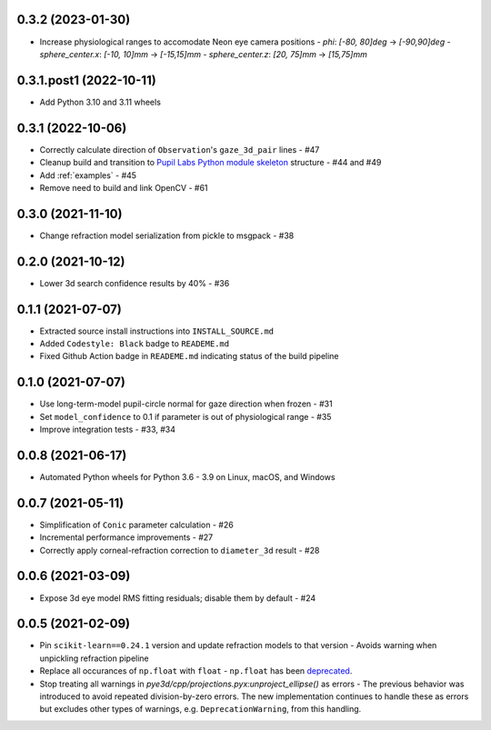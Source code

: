 0.3.2 (2023-01-30)
########################

- Increase physiological ranges to accomodate Neon eye camera positions
  - `phi`: `[-80, 80]deg` -> `[-90,90]deg`
  - `sphere_center.x`: `[-10, 10]mm` -> `[-15,15]mm`
  - `sphere_center.z`: `[20, 75]mm` -> `[15,75]mm`


0.3.1.post1 (2022-10-11)
########################

- Add Python 3.10 and 3.11 wheels

0.3.1 (2022-10-06)
##################

- Correctly calculate direction of ``Observation``'s ``gaze_3d_pair`` lines - #47
- Cleanup build and transition to `Pupil Labs Python module skeleton
  <https://github.com/pupil-labs/python-module-skeleton>`_ structure - #44 and #49
- Add :ref:`examples` - #45
- Remove need to build and link OpenCV - #61

0.3.0 (2021-11-10)
##################

- Change refraction model serialization from pickle to msgpack - #38

0.2.0 (2021-10-12)
##################
- Lower 3d search confidence results by 40% - #36

0.1.1 (2021-07-07)
##################

- Extracted source install instructions into ``INSTALL_SOURCE.md``
- Added ``Codestyle: Black`` badge to ``READEME.md``
- Fixed Github Action badge in ``READEME.md`` indicating status of the build pipeline

0.1.0 (2021-07-07)
##################
- Use long-term-model pupil-circle normal for gaze direction when frozen - #31
- Set ``model_confidence`` to 0.1 if parameter is out of physiological range - #35
- Improve integration tests - #33, #34

0.0.8 (2021-06-17)
##################
- Automated Python wheels for Python 3.6 - 3.9 on Linux, macOS, and Windows

0.0.7 (2021-05-11)
##################
- Simplification of ``Conic`` parameter calculation - #26
- Incremental performance improvements - #27
- Correctly apply corneal-refraction correction to ``diameter_3d`` result - #28

0.0.6 (2021-03-09)
##################

- Expose 3d eye model RMS fitting residuals; disable them by default - #24

0.0.5 (2021-02-09)
##################

- Pin ``scikit-learn==0.24.1`` version and update refraction models to that version -
  Avoids warning when unpickling refraction pipeline
- Replace all occurances of ``np.float`` with ``float`` - ``np.float`` has been
  `deprecated <https://numpy.org/devdocs/release/1.20.0-notes.html#deprecations>`_.
- Stop treating all warnings in `pye3d/cpp/projections.pyx:unproject_ellipse()` as
  errors - The previous behavior was introduced to avoid repeated division-by-zero errors.
  The new implementation continues to handle these as errors but excludes other types of
  warnings, e.g. ``DeprecationWarning``, from this handling.
